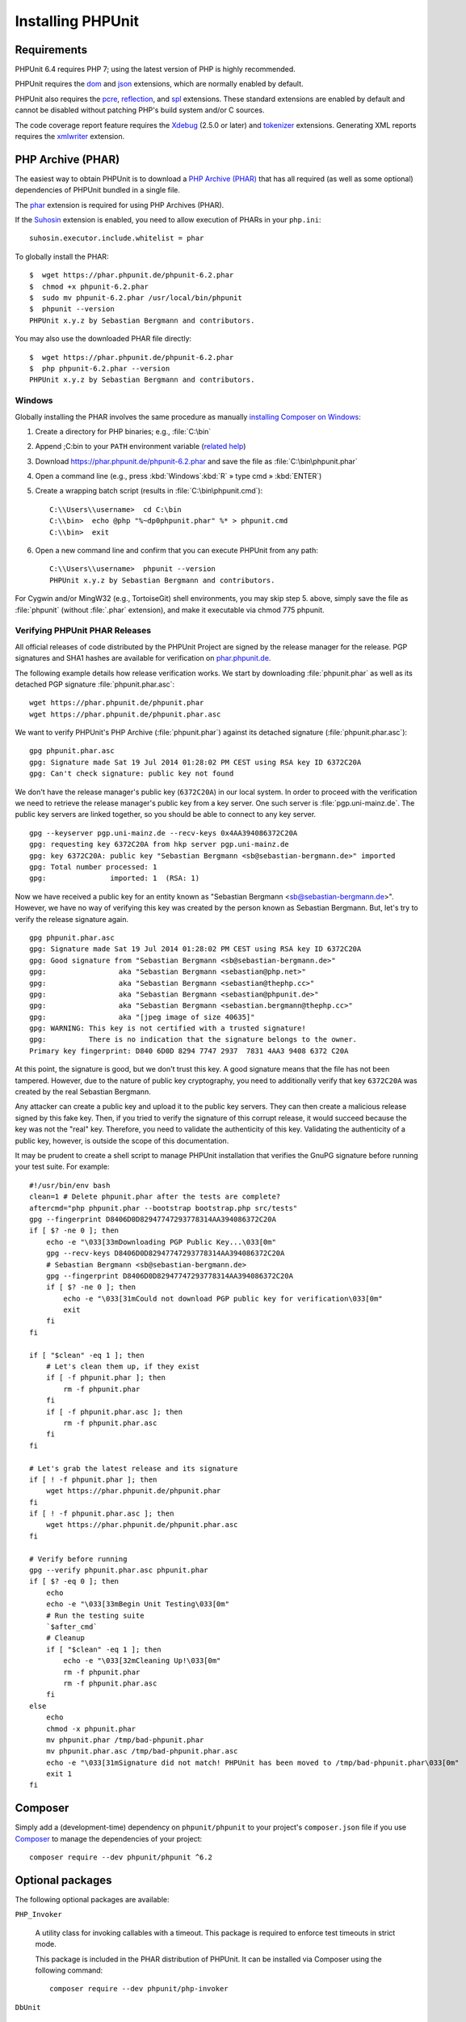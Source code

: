 

.. _installation:

==================
Installing PHPUnit
==================

.. _installation.requirements:

Requirements
############

PHPUnit 6.4 requires PHP 7; using the latest version of PHP is highly
recommended.

PHPUnit requires the `dom <http://php.net/manual/en/dom.setup.php>`_ and `json <http://php.net/manual/en/json.installation.php>`_
extensions, which are normally enabled by default.

PHPUnit also requires the
`pcre <http://php.net/manual/en/pcre.installation.php>`_,
`reflection <http://php.net/manual/en/reflection.installation.php>`_,
and `spl <http://php.net/manual/en/spl.installation.php>`_
extensions. These standard extensions are enabled by default and cannot be
disabled without patching PHP's build system and/or C sources.

The code coverage report feature requires the
`Xdebug <http://xdebug.org/>`_ (2.5.0 or later) and
`tokenizer <http://php.net/manual/en/tokenizer.installation.php>`_
extensions.
Generating XML reports requires the
`xmlwriter <http://php.net/manual/en/xmlwriter.installation.php>`_
extension.

.. _installation.phar:

PHP Archive (PHAR)
##################

The easiest way to obtain PHPUnit is to download a `PHP Archive (PHAR) <http://php.net/phar>`_ that has all required
(as well as some optional) dependencies of PHPUnit bundled in a single
file.

The `phar <http://php.net/manual/en/phar.installation.php>`_
extension is required for using PHP Archives (PHAR).

If the `Suhosin <http://suhosin.org/>`_ extension is
enabled, you need to allow execution of PHARs in your
``php.ini``:

::

    suhosin.executor.include.whitelist = phar

To globally install the PHAR:

::

    $  wget https://phar.phpunit.de/phpunit-6.2.phar
    $  chmod +x phpunit-6.2.phar
    $  sudo mv phpunit-6.2.phar /usr/local/bin/phpunit
    $  phpunit --version
    PHPUnit x.y.z by Sebastian Bergmann and contributors.

You may also use the downloaded PHAR file directly:

::

    $  wget https://phar.phpunit.de/phpunit-6.2.phar
    $  php phpunit-6.2.phar --version
    PHPUnit x.y.z by Sebastian Bergmann and contributors.

.. _installation.phar.windows:

Windows
=======

Globally installing the PHAR involves the same procedure as manually
`installing Composer on Windows <https://getcomposer.org/doc/00-intro.md#installation-windows>`_:

#.

   Create a directory for PHP binaries; e.g., :file:`C:\bin`

#.

   Append ;C:\bin to your ``PATH``
   environment variable
   (`related help <http://stackoverflow.com/questions/6318156/adding-python-path-on-windows-7>`_)

#.

   Download `<https://phar.phpunit.de/phpunit-6.2.phar>`_ and
   save the file as :file:`C:\bin\phpunit.phar`

#.

   Open a command line (e.g.,
   press :kbd:`Windows`:kbd:`R`
   » type cmd
   » :kbd:`ENTER`)

#.

   Create a wrapping batch script (results in
   :file:`C:\bin\phpunit.cmd`):

   ::

       C:\\Users\\username>  cd C:\bin
       C:\\bin>  echo @php "%~dp0phpunit.phar" %* > phpunit.cmd
       C:\\bin>  exit

#.

   Open a new command line and confirm that you can execute PHPUnit
   from any path:

   ::

       C:\\Users\\username>  phpunit --version
       PHPUnit x.y.z by Sebastian Bergmann and contributors.

For Cygwin and/or MingW32 (e.g., TortoiseGit) shell environments, you
may skip step 5. above, simply save the file as
:file:`phpunit` (without :file:`.phar`
extension), and make it executable via
chmod 775 phpunit.

.. _installation.phar.verification:

Verifying PHPUnit PHAR Releases
===============================

All official releases of code distributed by the PHPUnit Project are
signed by the release manager for the release. PGP signatures and SHA1
hashes are available for verification on `phar.phpunit.de <https://phar.phpunit.de/>`_.

The following example details how release verification works. We start
by downloading :file:`phpunit.phar` as well as its
detached PGP signature :file:`phpunit.phar.asc`:

::

    wget https://phar.phpunit.de/phpunit.phar
    wget https://phar.phpunit.de/phpunit.phar.asc

We want to verify PHPUnit's PHP Archive (:file:`phpunit.phar`)
against its detached signature (:file:`phpunit.phar.asc`):

::

    gpg phpunit.phar.asc
    gpg: Signature made Sat 19 Jul 2014 01:28:02 PM CEST using RSA key ID 6372C20A
    gpg: Can't check signature: public key not found

We don't have the release manager's public key (``6372C20A``)
in our local system. In order to proceed with the verification we need
to retrieve the release manager's public key from a key server. One such
server is :file:`pgp.uni-mainz.de`. The public key servers
are linked together, so you should be able to connect to any key server.

::

    gpg --keyserver pgp.uni-mainz.de --recv-keys 0x4AA394086372C20A
    gpg: requesting key 6372C20A from hkp server pgp.uni-mainz.de
    gpg: key 6372C20A: public key "Sebastian Bergmann <sb@sebastian-bergmann.de>" imported
    gpg: Total number processed: 1
    gpg:               imported: 1  (RSA: 1)

Now we have received a public key for an entity known as "Sebastian
Bergmann <sb@sebastian-bergmann.de>". However, we have no way of
verifying this key was created by the person known as Sebastian
Bergmann. But, let's try to verify the release signature again.

::

    gpg phpunit.phar.asc
    gpg: Signature made Sat 19 Jul 2014 01:28:02 PM CEST using RSA key ID 6372C20A
    gpg: Good signature from "Sebastian Bergmann <sb@sebastian-bergmann.de>"
    gpg:                 aka "Sebastian Bergmann <sebastian@php.net>"
    gpg:                 aka "Sebastian Bergmann <sebastian@thephp.cc>"
    gpg:                 aka "Sebastian Bergmann <sebastian@phpunit.de>"
    gpg:                 aka "Sebastian Bergmann <sebastian.bergmann@thephp.cc>"
    gpg:                 aka "[jpeg image of size 40635]"
    gpg: WARNING: This key is not certified with a trusted signature!
    gpg:          There is no indication that the signature belongs to the owner.
    Primary key fingerprint: D840 6D0D 8294 7747 2937  7831 4AA3 9408 6372 C20A

At this point, the signature is good, but we don't trust this key. A
good signature means that the file has not been tampered. However, due
to the nature of public key cryptography, you need to additionally
verify that key ``6372C20A`` was created by the real
Sebastian Bergmann.

Any attacker can create a public key and upload it to the public key
servers. They can then create a malicious release signed by this fake
key. Then, if you tried to verify the signature of this corrupt release,
it would succeed because the key was not the "real" key. Therefore, you
need to validate the authenticity of this key. Validating the
authenticity of a public key, however, is outside the scope of this
documentation.

It may be prudent to create a shell script to manage PHPUnit installation
that verifies the GnuPG signature before running your test suite. For
example:

::

    #!/usr/bin/env bash
    clean=1 # Delete phpunit.phar after the tests are complete?
    aftercmd="php phpunit.phar --bootstrap bootstrap.php src/tests"
    gpg --fingerprint D8406D0D82947747293778314AA394086372C20A
    if [ $? -ne 0 ]; then
        echo -e "\033[33mDownloading PGP Public Key...\033[0m"
        gpg --recv-keys D8406D0D82947747293778314AA394086372C20A
        # Sebastian Bergmann <sb@sebastian-bergmann.de>
        gpg --fingerprint D8406D0D82947747293778314AA394086372C20A
        if [ $? -ne 0 ]; then
            echo -e "\033[31mCould not download PGP public key for verification\033[0m"
            exit
        fi
    fi

    if [ "$clean" -eq 1 ]; then
        # Let's clean them up, if they exist
        if [ -f phpunit.phar ]; then
            rm -f phpunit.phar
        fi
        if [ -f phpunit.phar.asc ]; then
            rm -f phpunit.phar.asc
        fi
    fi

    # Let's grab the latest release and its signature
    if [ ! -f phpunit.phar ]; then
        wget https://phar.phpunit.de/phpunit.phar
    fi
    if [ ! -f phpunit.phar.asc ]; then
        wget https://phar.phpunit.de/phpunit.phar.asc
    fi

    # Verify before running
    gpg --verify phpunit.phar.asc phpunit.phar
    if [ $? -eq 0 ]; then
        echo
        echo -e "\033[33mBegin Unit Testing\033[0m"
        # Run the testing suite
        `$after_cmd`
        # Cleanup
        if [ "$clean" -eq 1 ]; then
            echo -e "\033[32mCleaning Up!\033[0m"
            rm -f phpunit.phar
            rm -f phpunit.phar.asc
        fi
    else
        echo
        chmod -x phpunit.phar
        mv phpunit.phar /tmp/bad-phpunit.phar
        mv phpunit.phar.asc /tmp/bad-phpunit.phar.asc
        echo -e "\033[31mSignature did not match! PHPUnit has been moved to /tmp/bad-phpunit.phar\033[0m"
        exit 1
    fi

.. _installation.composer:

Composer
########

Simply add a (development-time) dependency on
``phpunit/phpunit`` to your project's
``composer.json`` file if you use `Composer <https://getcomposer.org/>`_ to manage the
dependencies of your project:

::

    composer require --dev phpunit/phpunit ^6.2

.. _installation.optional-packages:

Optional packages
#################

The following optional packages are available:

``PHP_Invoker``

    A utility class for invoking callables with a timeout. This package is
    required to enforce test timeouts in strict mode.

    This package is included in the PHAR distribution of PHPUnit. It can
    be installed via Composer using the following command:

    ::

        composer require --dev phpunit/php-invoker

``DbUnit``

    DbUnit port for PHP/PHPUnit to support database interaction testing.

    This package is not included in the PHAR distribution of PHPUnit. It can
    be installed via Composer using the following command:

    ::

        composer require --dev phpunit/dbunit


